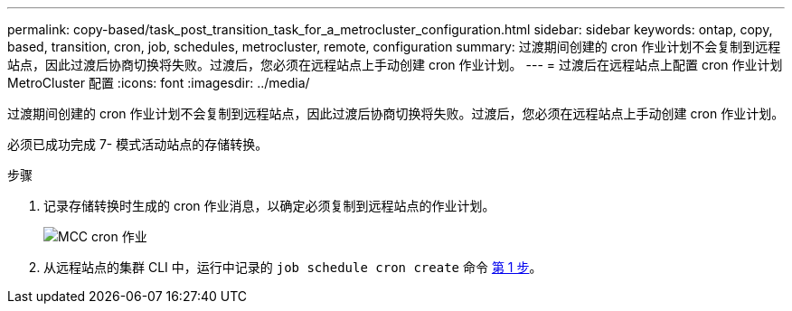 ---
permalink: copy-based/task_post_transition_task_for_a_metrocluster_configuration.html 
sidebar: sidebar 
keywords: ontap, copy, based, transition, cron, job, schedules, metrocluster, remote, configuration 
summary: 过渡期间创建的 cron 作业计划不会复制到远程站点，因此过渡后协商切换将失败。过渡后，您必须在远程站点上手动创建 cron 作业计划。 
---
= 过渡后在远程站点上配置 cron 作业计划 MetroCluster 配置
:icons: font
:imagesdir: ../media/


[role="lead"]
过渡期间创建的 cron 作业计划不会复制到远程站点，因此过渡后协商切换将失败。过渡后，您必须在远程站点上手动创建 cron 作业计划。

必须已成功完成 7- 模式活动站点的存储转换。

.步骤
. 记录存储转换时生成的 cron 作业消息，以确定必须复制到远程站点的作业计划。
+
image::../media/mcc_cron_jobs.gif[MCC cron 作业]

. 从远程站点的集群 CLI 中，运行中记录的 `job schedule cron create` 命令 <<STEP_F72D5FA759564336A365328A3414D57A,第 1 步>>。

